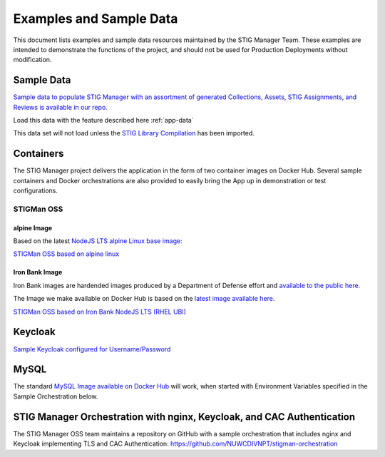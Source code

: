 .. _examples:


Examples and Sample Data
#############################################################


This document lists examples and sample data resources maintained by the STIG Manager Team.  These examples are intended to demonstrate the functions of the project, and should not be used for Production Deployments without modification. 



Sample Data
===================

`Sample data to populate STIG Manager with an assortment of generated Collections, Assets, STIG Assignments, and Reviews is available in our repo. <https://github.com/NUWCDIVNPT/stig-manager/tree/main/data/appdata>`_

Load this data with the feature described here :ref:`app-data`

This data set will not load unless the `STIG Library Compilation <https://public.cyber.mil/stigs/compilations/>`_ has been imported. 



Containers
======================================

The STIG Manager project delivers the application in the form of two container images on Docker Hub. 
Several sample containers and Docker orchestrations are also provided to easily bring the App up in demonstration or test configurations. 


STIGMan OSS
--------------

alpine Image
~~~~~~~~~~~~~

Based on the latest `NodeJS LTS alpine Linux base image: <https://hub.docker.com/_/node/>`_

`STIGMan OSS based on alpine linux <https://hub.docker.com/r/nuwcdivnpt/stig-manager>`_


Iron Bank Image
~~~~~~~~~~~~~~~~~~~~~~~~~~~

Iron Bank images are hardended images produced by a Department of Defense effort and `available to the public here. <https://repo1.dso.mil/>`_

The Image we make available on Docker Hub is based on the `latest image available here. <https://repo1.dso.mil/dsop/opensource/nodejs/nodejs16/-/tree/master>`_

`STIGMan OSS based on Iron Bank NodeJS LTS (RHEL UBI) <https://hub.docker.com/r/nuwcdivnpt/stig-manager>`_


Keycloak
==============

`Sample Keycloak configured for Username/Password <https://hub.docker.com/r/nuwcdivnpt/stig-manager-auth>`_

MySQL
=================

The standard `MySQL Image available on Docker Hub <https://hub.docker.com/_/mysql>`_ will work, when started with Environment Variables specified in the Sample Orchestration below. 




STIG Manager Orchestration with nginx, Keycloak, and CAC Authentication
=============================================================================

The STIG Manager OSS team maintains a repository on GitHub with a sample orchestration that includes nginx and Keycloak implementing TLS and CAC Authentication: `<https://github.com/NUWCDIVNPT/stigman-orchestration>`_





